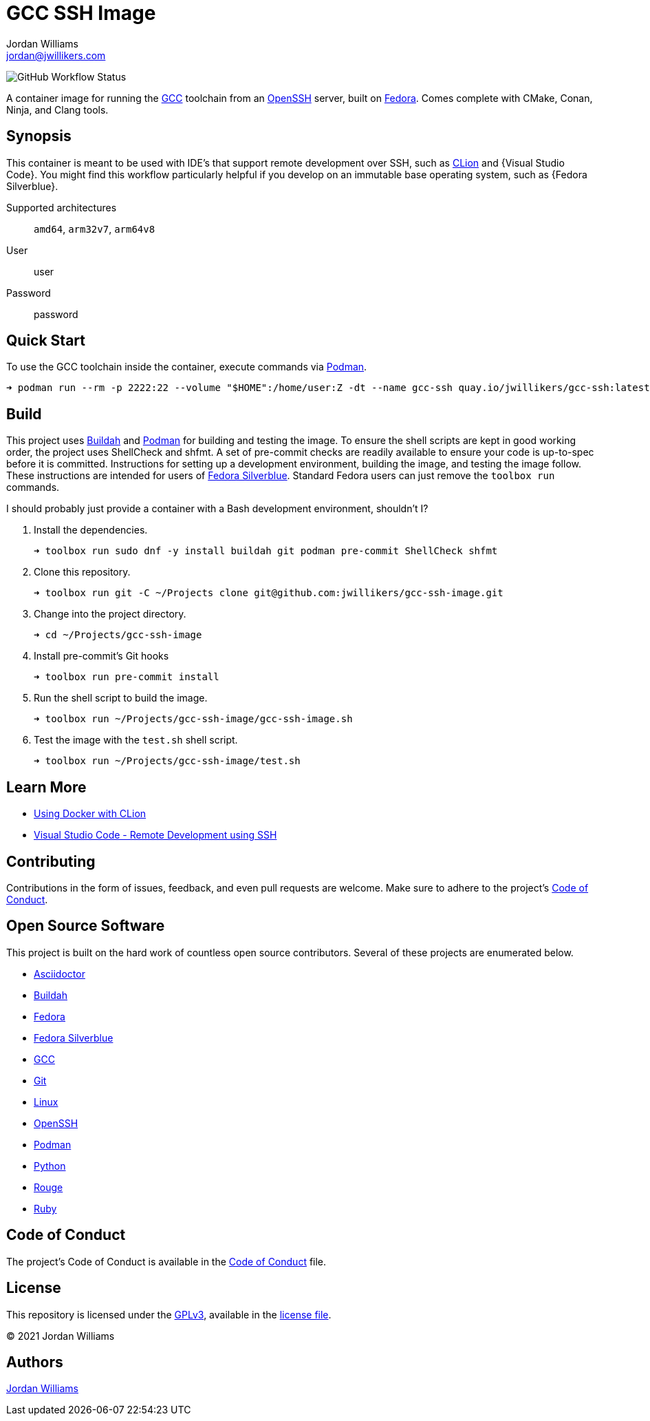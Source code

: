= GCC SSH Image
Jordan Williams <jordan@jwillikers.com>
:experimental:
:icons: font
ifdef::env-github[]
:tip-caption: :bulb:
:note-caption: :information_source:
:important-caption: :heavy_exclamation_mark:
:caution-caption: :fire:
:warning-caption: :warning:
endif::[]
:Buildah: https://buildah.io/[Buildah]
:CLion: https://www.jetbrains.com/clion/[CLion]
:Fedora: https://getfedora.org/[Fedora]
:Fedora-Silverblue: https://silverblue.fedoraproject.org/[Fedora Silverblue]
:GCC: https://gcc.gnu.org/[GCC]
:OpenSSH: https://www.openssh.com/[OpenSSH]
:Podman: https://podman.io/[Podman]
:Visual-Studio-Code: https://code.visualstudio.com/[Visual Studio Code]

image:https://img.shields.io/github/workflow/status/jwillikers/gcc-ssh-image/CI/main[GitHub Workflow Status]

A container image for running the {GCC} toolchain from an {OpenSSH} server, built on {Fedora}.
Comes complete with CMake, Conan, Ninja, and Clang tools.

== Synopsis

This container is meant to be used with IDE's that support remote development over SSH, such as {CLion} and {Visual Studio Code}.
You might find this workflow particularly helpful if you develop on an immutable base operating system, such as {Fedora Silverblue}.

Supported architectures:: `amd64`, `arm32v7`, `arm64v8`
User:: user
Password:: password

== Quick Start

To use the GCC toolchain inside the container, execute commands via {Podman}.

[source,sh]
----
➜ podman run --rm -p 2222:22 --volume "$HOME":/home/user:Z -dt --name gcc-ssh quay.io/jwillikers/gcc-ssh:latest
----

== Build

This project uses {Buildah} and {Podman} for building and testing the image.
To ensure the shell scripts are kept in good working order, the project uses ShellCheck and shfmt.
A set of pre-commit checks are readily available to ensure your code is up-to-spec before it is committed.
Instructions for setting up a development environment, building the image, and testing the image follow.
These instructions are intended for users of {Fedora-Silverblue}.
Standard Fedora users can just remove the `toolbox run` commands.

I should probably just provide a container with a Bash development environment, shouldn't I?

. Install the dependencies.
+
[source,sh]
----
➜ toolbox run sudo dnf -y install buildah git podman pre-commit ShellCheck shfmt
----

. Clone this repository.
+
[source,sh]
----
➜ toolbox run git -C ~/Projects clone git@github.com:jwillikers/gcc-ssh-image.git
----

. Change into the project directory.
+
[source,sh]
----
➜ cd ~/Projects/gcc-ssh-image
----

. Install pre-commit's Git hooks
+
[source,sh]
----
➜ toolbox run pre-commit install
----

. Run the shell script to build the image.
+
[source,sh]
----
➜ toolbox run ~/Projects/gcc-ssh-image/gcc-ssh-image.sh
----

. Test the image with the `test.sh` shell script.
+
[source,sh]
----
➜ toolbox run ~/Projects/gcc-ssh-image/test.sh
----

== Learn More

* https://blog.jetbrains.com/clion/2020/01/using-docker-with-clion/[Using Docker with CLion]
* https://code.visualstudio.com/docs/remote/ssh[Visual Studio Code - Remote Development using SSH]

== Contributing

Contributions in the form of issues, feedback, and even pull requests are welcome.
Make sure to adhere to the project's link:CODE_OF_CONDUCT.adoc[Code of Conduct].

== Open Source Software

This project is built on the hard work of countless open source contributors.
Several of these projects are enumerated below.

* https://asciidoctor.org/[Asciidoctor]
* {Buildah}
* {Fedora}
* {Fedora-Silverblue}
* {GCC}
* https://git-scm.com/[Git]
* https://www.linuxfoundation.org/[Linux]
* {OpenSSH}
* {Podman}
* https://www.python.org/[Python]
* https://rouge.jneen.net/[Rouge]
* https://www.ruby-lang.org/en/[Ruby]

== Code of Conduct

The project's Code of Conduct is available in the link:CODE_OF_CONDUCT.adoc[Code of Conduct] file.

== License

This repository is licensed under the https://www.gnu.org/licenses/gpl-3.0.html[GPLv3], available in the link:LICENSE.adoc[license file].

© 2021 Jordan Williams

== Authors

mailto:{email}[{author}]
